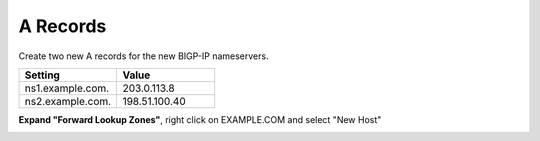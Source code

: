 A Records
=================================

Create two new A records for the new BIGP-IP nameservers.

.. csv-table::
   :header: "Setting", "Value"
   :widths: 15, 15

   "ns1.example.com.", "203.0.113.8"
   "ns2.example.com.", "198.51.100.40"

**Expand "Forward Lookup Zones"**, right click on EXAMPLE.COM and select "New Host"

.. image:: /_static/class1/dc01_new_A_ns2.png
